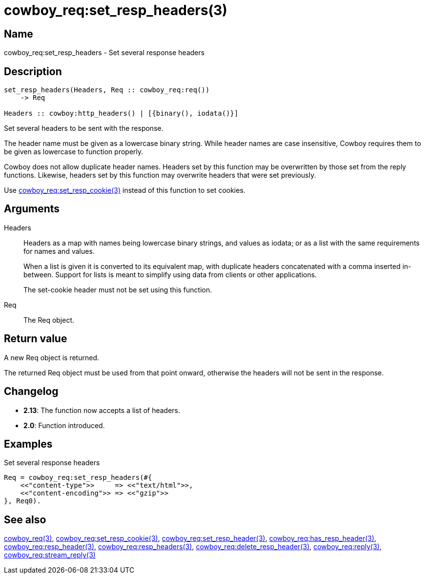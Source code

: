 = cowboy_req:set_resp_headers(3)

== Name

cowboy_req:set_resp_headers - Set several response headers

== Description

[source,erlang]
----
set_resp_headers(Headers, Req :: cowboy_req:req())
    -> Req

Headers :: cowboy:http_headers() | [{binary(), iodata()}]
----

Set several headers to be sent with the response.

The header name must be given as a lowercase binary string.
While header names are case insensitive, Cowboy requires them
to be given as lowercase to function properly.

Cowboy does not allow duplicate header names. Headers set
by this function may be overwritten by those set from the
reply functions. Likewise, headers set by this function may
overwrite headers that were set previously.

Use link:man:cowboy_req:set_resp_cookie(3)[cowboy_req:set_resp_cookie(3)]
instead of this function to set cookies.

== Arguments

Headers::

Headers as a map with names being lowercase binary strings,
and values as iodata; or as a list with the same requirements
for names and values.
+
When a list is given it is converted to its equivalent map,
with duplicate headers concatenated with a comma inserted
in-between. Support for lists is meant to simplify using
data from clients or other applications.
+
The set-cookie header must not be set using this function.

Req::

The Req object.

== Return value

A new Req object is returned.

The returned Req object must be used from that point onward,
otherwise the headers will not be sent in the response.

== Changelog

* *2.13*: The function now accepts a list of headers.
* *2.0*: Function introduced.

== Examples

.Set several response headers
[source,erlang]
----
Req = cowboy_req:set_resp_headers(#{
    <<"content-type">>     => <<"text/html">>,
    <<"content-encoding">> => <<"gzip">>
}, Req0).
----

== See also

link:man:cowboy_req(3)[cowboy_req(3)],
link:man:cowboy_req:set_resp_cookie(3)[cowboy_req:set_resp_cookie(3)],
link:man:cowboy_req:set_resp_header(3)[cowboy_req:set_resp_header(3)],
link:man:cowboy_req:has_resp_header(3)[cowboy_req:has_resp_header(3)],
link:man:cowboy_req:resp_header(3)[cowboy_req:resp_header(3)],
link:man:cowboy_req:resp_headers(3)[cowboy_req:resp_headers(3)],
link:man:cowboy_req:delete_resp_header(3)[cowboy_req:delete_resp_header(3)],
link:man:cowboy_req:reply(3)[cowboy_req:reply(3)],
link:man:cowboy_req:stream_reply(3)[cowboy_req:stream_reply(3)]
